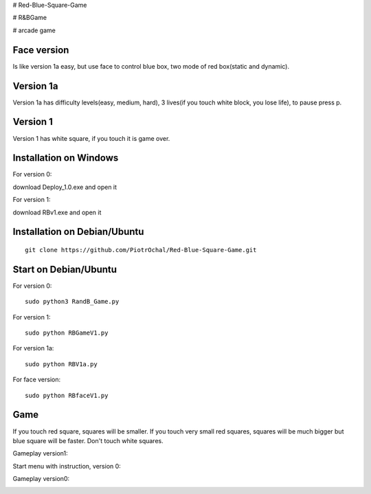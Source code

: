 # Red-Blue-Square-Game

# R&BGame

# arcade game

Face version
----------

Is like version 1a easy, but use face to control blue box, two mode of red box(static and dynamic).

Version 1a 
----------

Version 1a has difficulty levels(easy, medium, hard), 3 lives(if you touch white block, you lose life), to pause press p.

Version 1 
---------

Version 1 has white square, if you touch it is game over. 


Installation on Windows
-----------------------

For version 0:

download Deploy_1.0.exe and open it

For version 1:

download RBv1.exe and open it

Installation on Debian/Ubuntu
-----------------------------

::

  git clone https://github.com/PiotrOchal/Red-Blue-Square-Game.git


Start on Debian/Ubuntu
----------------------
For version 0:

::

  sudo python3 RandB_Game.py
  
For version 1:

::

  sudo python RBGameV1.py
  
  
For version 1a:

::

  sudo python RBV1a.py
  
For face version:

::

  sudo python RBfaceV1.py
  
Game
----
If you touch red square, squares will be smaller.
If you touch very small red squares, squares will be much bigger but blue square will be faster.
Don't touch white squares. 


Gameplay version1:

.. image:: https://github.com/PiotrOchal/Red-Blue-Square-Game/blob/main/RBv1.png
    :alt: Image

Start menu with instruction, version 0:

.. image:: https://github.com/PiotrOchal/Red-Blue-Square-Game/blob/main/RB_start.png
    :alt: Image
    


Gameplay version0:

.. image:: https://github.com/PiotrOchal/Red-Blue-Square-Game/blob/main/RB_game.png
    :alt: Image



